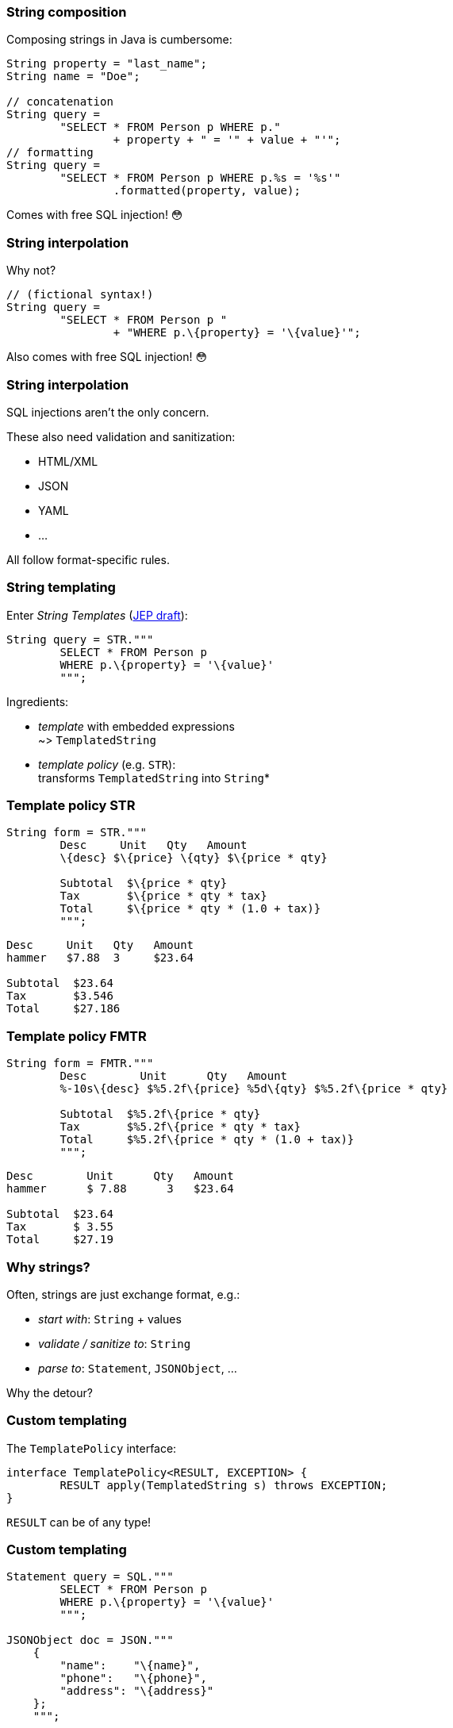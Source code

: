 === String composition

Composing strings in Java is cumbersome:

```java
String property = "last_name";
String name = "Doe";

// concatenation
String query =
	"SELECT * FROM Person p WHERE p."
		+ property + " = '" + value + "'";
// formatting
String query =
	"SELECT * FROM Person p WHERE p.%s = '%s'"
		.formatted(property, value);
```

[step=1]
Comes with free SQL injection! 😳

=== String interpolation

Why not?

```java
// (fictional syntax!)
String query =
	"SELECT * FROM Person p "
		+ "WHERE p.\{property} = '\{value}'";
```

[step=1]
Also comes with free SQL injection! 😳

=== String interpolation

SQL injections aren't the only concern.

These also need validation and sanitization:

* HTML/XML
* JSON
* YAML
* ...

All follow format-specific rules.

=== String templating

Enter _String Templates_ (https://openjdk.java.net/jeps/8273943[JEP draft]):

```java
String query = STR."""
	SELECT * FROM Person p
	WHERE p.\{property} = '\{value}'
	""";
```

Ingredients:

* _template_ with embedded expressions +
  ~> `TemplatedString`
* _template policy_ (e.g. `STR`): +
  transforms `TemplatedString` into `String`*

=== Template policy STR

```java
String form = STR."""
	Desc     Unit   Qty   Amount
	\{desc} $\{price} \{qty} $\{price * qty}

	Subtotal  $\{price * qty}
	Tax       $\{price * qty * tax}
	Total     $\{price * qty * (1.0 + tax)}
	""";
```
```
Desc     Unit   Qty   Amount
hammer   $7.88  3     $23.64

Subtotal  $23.64
Tax       $3.546
Total     $27.186
```

=== Template policy FMTR

```java
String form = FMTR."""
	Desc        Unit      Qty   Amount
	%-10s\{desc} $%5.2f\{price} %5d\{qty} $%5.2f\{price * qty}

	Subtotal  $%5.2f\{price * qty}
	Tax       $%5.2f\{price * qty * tax}
	Total     $%5.2f\{price * qty * (1.0 + tax)}
	""";
```
```
Desc        Unit      Qty   Amount
hammer      $ 7.88      3   $23.64

Subtotal  $23.64
Tax       $ 3.55
Total     $27.19
```

=== Why strings?

Often, strings are just exchange format, e.g.:

* _start with_: `String` + values
* _validate / sanitize to_: `String`
* _parse to_: `Statement`, `JSONObject`, ...

Why the detour?

=== Custom templating

The `TemplatePolicy` interface:

```java
interface TemplatePolicy<RESULT, EXCEPTION> {
	RESULT apply(TemplatedString s) throws EXCEPTION;
}
```

`RESULT` can be of any type!

////
// text variant:
`interface TemplatedString`:

* `stencil()`: string with placeholders for expressions
* `fragments()`: result of splitting stencil at placeholders
* `values()`: expression values

// code variant:
```java
// represents strings like "Name: \{name}"
interface TemplatedString {
	// methods to access fragments and values
}
```
////

=== Custom templating

```java
Statement query = SQL."""
	SELECT * FROM Person p
	WHERE p.\{property} = '\{value}'
	""";

JSONObject doc = JSON."""
    {
        "name":    "\{name}",
        "phone":   "\{phone}",
        "address": "\{address}"
    };
    """;
```

=== Amber endeavors

Template strings are in an early stage! +
(https://openjdk.java.net/jeps/8273943[JEP draft])

Other endeavors:

* finish pattern matching (https://openjdk.java.net/jeps/8282272[JEP draft] for 3rd preview in JDK 19)
* add more patterns (https://openjdk.java.net/jeps/405[JEP 405] and more)
* concise method bodies (https://openjdk.java.net/jeps/8209434[JEP draft])
* serialization revamp (https://openjdk.java.net/projects/amber/design-notes/towards-better-serialization[white paper])

